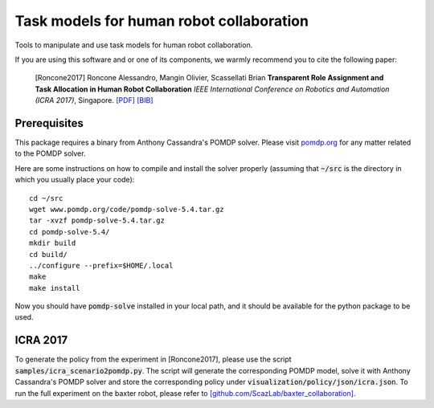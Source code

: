 ==========================================
Task models for human robot collaboration
==========================================
.. image:: https://travis-ci.org/ScazLab/task-models.svg?branch=master
    :target: https://travis-ci.org/ScazLab/task-models

.. image:: https://api.codacy.com/project/badge/Grade/7625ee80663049fd8cb8727c98f6aecc
    :target: https://www.codacy.com/app/Baxter-collaboration/task-models?utm_source=github.com&amp;utm_medium=referral&amp;utm_content=ScazLab/task-models&amp;utm_campaign=Badge_Grade

Tools to manipulate and use task models for human robot collaboration.

If you are using this software and or one of its components, we warmly recommend you to cite the following paper:

    [Roncone2017] Roncone Alessandro, Mangin Olivier, Scassellati Brian **Transparent Role Assignment and Task Allocation in Human Robot Collaboration** *IEEE International Conference on Robotics and Automation (ICRA 2017)*, Singapore. `[PDF] <http://alecive.github.io/papers/[Roncone%20et%20al.%202017]%20Transparent%20Role%20Assignment%20and%20Task%20Allocation%20in%20Human%20Robot%20Collaboration.pdf>`_ `[BIB] <http://alecive.github.io/papers/[Roncone%20et%20al.%202017]%20Transparent%20Role%20Assignment%20and%20Task%20Allocation%20in%20Human%20Robot%20Collaboration.bib>`_

Prerequisites
-------------

This package requires a binary from Anthony Cassandra's POMDP solver. Please visit `pomdp.org <http://www.pomdp.org/>`_ for any matter related to the POMDP solver.

Here are some instructions on how to compile and install the solver properly (assuming that :code:`~/src` is the directory in which you usually place your code)::

   cd ~/src
   wget www.pomdp.org/code/pomdp-solve-5.4.tar.gz
   tar -xvzf pomdp-solve-5.4.tar.gz
   cd pomdp-solve-5.4/
   mkdir build
   cd build/
   ../configure --prefix=$HOME/.local
   make
   make install


Now you should have :code:`pomdp-solve` installed in your local path, and it should be available for the python package to be used.

ICRA 2017
---------

To generate the policy from the experiment in [Roncone2017], please use the script :code:`samples/icra_scenario2pomdp.py`. The script will generate the corresponding POMDP model, solve it with Anthony Cassandra's POMDP solver and store the corresponding policy under :code:`visualization/policy/json/icra.json`. To run the full experiment on the baxter robot, please refer to `[github.com/ScazLab/baxter_collaboration] <https://github.com/ScazLab/baxter_collaboration>`_.
